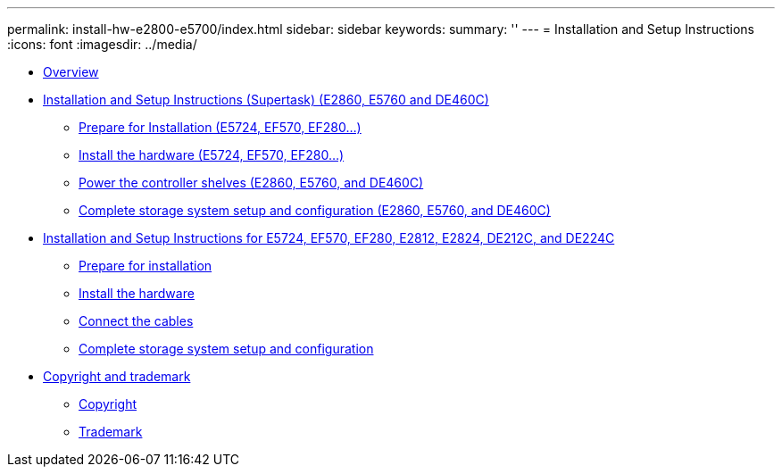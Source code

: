 ---
permalink: install-hw-e2800-e5700/index.html
sidebar: sidebar
keywords: 
summary: ''
---
= Installation and Setup Instructions
:icons: font
:imagesdir: ../media/

* link:concept_overview.md#concept_overview[Overview]
* xref:task_install_and_setup_60_drive.adoc[Installation and Setup Instructions (Supertask) (E2860, E5760 and DE460C)]
 ** xref:task_prepare_for_installation_60_drive.adoc[Prepare for Installation (E5724, EF570, EF280...)]
 ** xref:task_install_the_hardware_60_drive.adoc[Install the hardware (E5724, EF570, EF280...)]
 ** xref:task_connect_the_cables_60_drive.adoc[Power the controller shelves (E2860, E5760, and DE460C)]
 ** link:task_complete_storage_system_setup_and_configuration_60_drive.md#task_complete_storage_system_setup_and_configuration_60_drive[Complete storage system setup and configuration (E2860, E5760, and DE460C)]
* xref:task_install_and_setup_12_24_drive.adoc[Installation and Setup Instructions for E5724, EF570, EF280, E2812, E2824, DE212C, and DE224C]
 ** xref:task_prepare_for_installation_12_24_drive.adoc[Prepare for installation]
 ** xref:task_install_the_hardware_12_24_drive.adoc[Install the hardware]
 ** xref:task_connect_the_cables_12_24_drive.adoc[Connect the cables]
 ** link:task_complete_storage_system_setup_and_configuration_12_24_drive.md#task_complete_storage_system_setup_and_configuration_12_24_drive[Complete storage system setup and configuration]
* xref:reference_copyright_and_trademark.adoc[Copyright and trademark]
 ** xref:reference_copyright.adoc[Copyright]
 ** xref:reference_trademark.adoc[Trademark]
